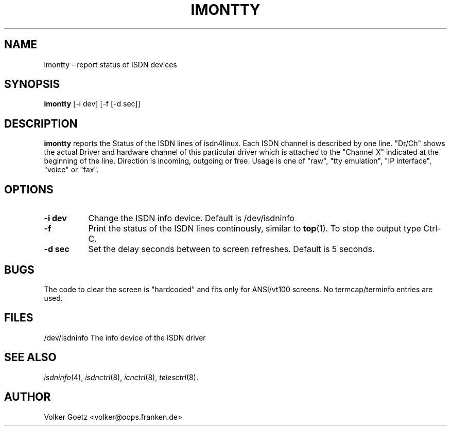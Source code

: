 .TH IMONTTY 8 "25. August 1995"
.UC 4
.SH NAME
imontty \- report status of ISDN devices
.SH SYNOPSIS
.B imontty
[-i dev] [-f [-d sec]]
.br
.SH DESCRIPTION
.B imontty
reports the Status of the ISDN lines of isdn4linux. Each ISDN
channel is described by one line. "Dr/Ch" shows the actual
Driver and hardware channel of this particular driver which is
attached to the "Channel X" indicated at the beginning of the
line. Direction is incoming, outgoing or free. Usage is one of
"raw", "tty emulation", "IP interface", "voice" or "fax".
.LP
.SH OPTIONS
.TP 8
.B -i dev
Change the ISDN info device. Default is /dev/isdninfo
.TP 8
.B -f
Print the status of the ISDN lines continously, similar to
.B top\c
(1). To stop the output type Ctrl-C.
.TP 8
.B -d sec
Set the delay seconds between to screen refreshes. Default is 5
seconds.
.LP
.SH BUGS
The code to clear the screen is "hardcoded" and fits only for
ANSI/vt100 screens. No termcap/terminfo entries are used.
.LP
.SH FILES
/dev/isdninfo	The info device of the ISDN driver
.SH SEE ALSO
.I isdninfo\c
(4),
.I isdnctrl\c
(8),
.I icnctrl\c
(8),
.I telesctrl\c
(8).
.LP
.SH AUTHOR
Volker Goetz <volker@oops.franken.de>
